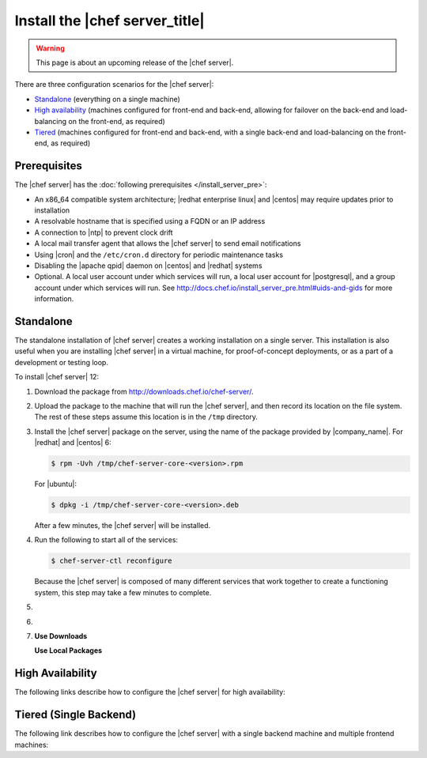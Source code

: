 .. THIS PAGE DOCUMENTS Chef server version 12.4

=====================================================
Install the |chef server_title|
=====================================================

.. warning:: This page is about an upcoming release of the |chef server|.

There are three configuration scenarios for the |chef server|:

* `Standalone <http://docs.chef.io/server/install_server.html#standalone>`__ (everything on a single machine)
* `High availability <http://docs.chef.io/server/install_server.html#high-availability>`__ (machines configured for front-end and back-end, allowing for failover on the back-end and load-balancing on the front-end, as required)
* `Tiered <http://docs.chef.io/server/install_server.html#tiered-single-backend>`__ (machines configured for front-end and back-end, with a single back-end and load-balancing on the front-end, as required)

Prerequisites
=====================================================
The |chef server| has the :doc:`following prerequisites </install_server_pre>`:

* An x86_64 compatible system architecture; |redhat enterprise linux| and |centos| may require updates prior to installation
* A resolvable hostname that is specified using a FQDN or an IP address
* A connection to |ntp| to prevent clock drift
* A local mail transfer agent that allows the |chef server| to send email notifications
* Using |cron| and the ``/etc/cron.d`` directory for periodic maintenance tasks
* Disabling the |apache qpid| daemon on |centos| and |redhat| systems
* Optional. A local user account under which services will run, a local user account for |postgresql|, and a group account under which services will run. See http://docs.chef.io/install_server_pre.html#uids-and-gids for more information.

Standalone
=====================================================
The standalone installation of |chef server| creates a working installation on a single server. This installation is also useful when you are installing |chef server| in a virtual machine, for proof-of-concept deployments, or as a part of a development or testing loop.

To install |chef server| 12:

#. Download the package from http://downloads.chef.io/chef-server/.
#. Upload the package to the machine that will run the |chef server|, and then record its location on the file system. The rest of these steps assume this location is in the ``/tmp`` directory.

#. Install the |chef server| package on the server, using the name of the package provided by |company_name|. For |redhat| and |centos| 6:

   .. code-block:: bash
      
      $ rpm -Uvh /tmp/chef-server-core-<version>.rpm

   For |ubuntu|:

   .. code-block:: bash
      
      $ dpkg -i /tmp/chef-server-core-<version>.deb

   After a few minutes, the |chef server| will be installed.

#. Run the following to start all of the services:

   .. code-block:: bash
      
      $ chef-server-ctl reconfigure

   Because the |chef server| is composed of many different services that work together to create a functioning system, this step may take a few minutes to complete.

#. .. include:: ../../step_ctl_chef_server/step_ctl_chef_server_user_create_admin.rst

#. .. include:: ../../step_ctl_chef_server/step_ctl_chef_server_org_create.rst
 
#. .. include:: ../../includes_ctl_chef_server/includes_ctl_chef_server_install_features.rst

   **Use Downloads**

   .. include:: ../../includes_ctl_chef_server/includes_ctl_chef_server_install_features_download.rst

   **Use Local Packages**

   .. include:: ../../includes_ctl_chef_server/includes_ctl_chef_server_install_features_manual.rst


High Availability
=====================================================
The following links describe how to configure the |chef server| for high availability:

.. raw:: html

   &nbsp;&nbsp;&nbsp;   <a href="https://docs.chef.io/release/server_12-4/install_server_ha_aws.html">High Availability using Amazon Web Services</a> </br>
   &nbsp;&nbsp;&nbsp;   <a href="https://docs.chef.io/release/server_12-4/install_server_ha_drbd.html">High Availability using DRBD</a> </br>

Tiered (Single Backend)
=====================================================
The following link describes how to configure the |chef server| with a single backend machine and multiple frontend machines:

.. raw:: html

   &nbsp;&nbsp;&nbsp;   <a href="https://docs.chef.io/release/server_12-4/install_server_tiered.html">Tiered</a> </br>
